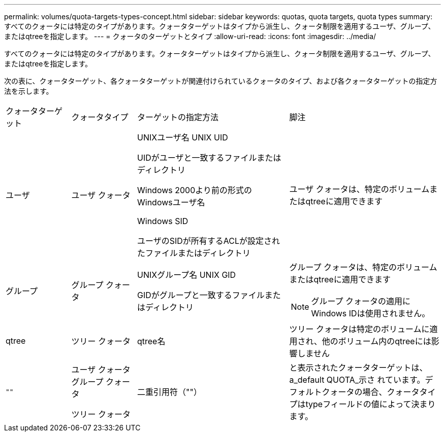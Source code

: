 ---
permalink: volumes/quota-targets-types-concept.html 
sidebar: sidebar 
keywords: quotas, quota targets, quota types 
summary: すべてのクォータには特定のタイプがあります。クォータターゲットはタイプから派生し、クォータ制限を適用するユーザ、グループ、またはqtreeを指定します。 
---
= クォータのターゲットとタイプ
:allow-uri-read: 
:icons: font
:imagesdir: ../media/


[role="lead"]
すべてのクォータには特定のタイプがあります。クォータターゲットはタイプから派生し、クォータ制限を適用するユーザ、グループ、またはqtreeを指定します。

次の表に、クォータターゲット、各クォータターゲットが関連付けられているクォータのタイプ、および各クォータターゲットの指定方法を示します。

[cols="15,15,35,35"]
|===


| クォータターゲット | クォータタイプ | ターゲットの指定方法 | 脚注 


 a| 
ユーザ
 a| 
ユーザ クォータ
 a| 
UNIXユーザ名 UNIX UID

UIDがユーザと一致するファイルまたはディレクトリ

Windows 2000より前の形式のWindowsユーザ名

Windows SID

ユーザのSIDが所有するACLが設定されたファイルまたはディレクトリ
 a| 
ユーザ クォータは、特定のボリュームまたはqtreeに適用できます



 a| 
グループ
 a| 
グループ クォータ
 a| 
UNIXグループ名 UNIX GID

GIDがグループと一致するファイルまたはディレクトリ
 a| 
グループ クォータは、特定のボリュームまたはqtreeに適用できます


NOTE: グループ クォータの適用にWindows IDは使用されません。



 a| 
qtree
 a| 
ツリー クォータ
 a| 
qtree名
 a| 
ツリー クォータは特定のボリュームに適用され、他のボリューム内のqtreeには影響しません



 a| 
`""`
 a| 
ユーザ クォータ  グループ クォータ

ツリー クォータ
 a| 
二重引用符（""）
 a| 
と表示されたクォータターゲットは、 a_default QUOTA_示さ れています。デフォルトクォータの場合、クォータタイプはtypeフィールドの値によって決まります。

|===